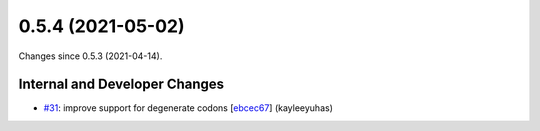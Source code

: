 
0.5.4 (2021-05-02)
###################

Changes since 0.5.3 (2021-04-14).

Internal and Developer Changes
$$$$$$$$$$$$$$$$$$$$$$$$$$$$$$$

* `#31 <https://github.com/biocommons/bioutils/issues/31/>`_: improve support for degenerate codons [`ebcec67 <https://github.com/biocommons/bioutils/commit/ebcec67>`_] (kayleeyuhas)
